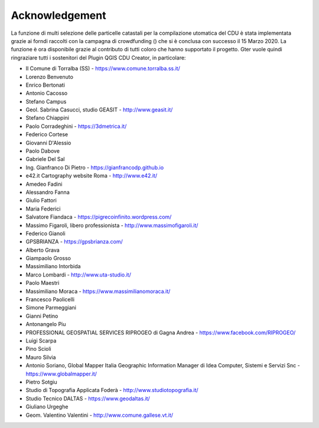 Acknowledgement
==================

La funzione di multi selezione delle particelle catastali per la compilazione utomatica del CDU è stata implementata grazie ai forndi raccolti con la campagna di crowdfunding () che si è conclusa con successo il 15 Marzo 2020. La funzione è ora disponibile grazie al contributo di tutti coloro che hanno supportato il progetto. Gter vuole quindi ringraziare tutti i sostenitori del Plugin QGIS CDU Creator, in particolare:

* Il Comune di Torralba (SS) - https://www.comune.torralba.ss.it/
* Lorenzo Benvenuto
* Enrico Bertonati
* Antonio Cacosso
* Stefano Campus
* Geol. Sabrina Casucci, studio GEASIT - http://www.geasit.it/
* Stefano Chiappini
* Paolo Corradeghini - https://3dmetrica.it/
* Federico Cortese
* Giovanni D'Alessio
* Paolo Dabove
* Gabriele Del Sal
* Ing. Gianfranco Di Pietro - https://gianfrancodp.github.io
* e42.it Cartography website Roma  - http://www.e42.it/
* Amedeo Fadini
* Alessandro Fanna
* Giulio Fattori
* Maria Federici
* Salvatore Fiandaca - https://pigrecoinfinito.wordpress.com/
* Massimo Figaroli, libero professionista - http://www.massimofigaroli.it/
* Federico Gianoli
* GPSBRIANZA - https://gpsbrianza.com/
* Alberto Grava
* Giampaolo Grosso
* Massimiliano Intorbida
* Marco Lombardi - http://www.uta-studio.it/
* Paolo Maestri
* Massimiliano Moraca - https://www.massimilianomoraca.it/
* Francesco Paolicelli
* Simone Parmeggiani
* Gianni Petino
* Antonangelo Piu
* PROFESSIONAL GEOSPATIAL SERVICES RIPROGEO di Gagna Andrea  - https://www.facebook.com/RIPROGEO/
* Luigi Scarpa
* Pino Scioli
* Mauro Silvia
* Antonio Soriano, Global Mapper Italia Geographic Information Manager di Idea Computer, Sistemi e Servizi Snc - https://www.globalmapper.it/
* Pietro Sotgiu
* Studio di Topografia Applicata Foderà - http://www.studiotopografia.it/
* Studio Tecnico DALTAS  - https://www.geodaltas.it/
* Giuliano Urgeghe
* Geom. Valentino Valentini - http://www.comune.gallese.vt.it/

